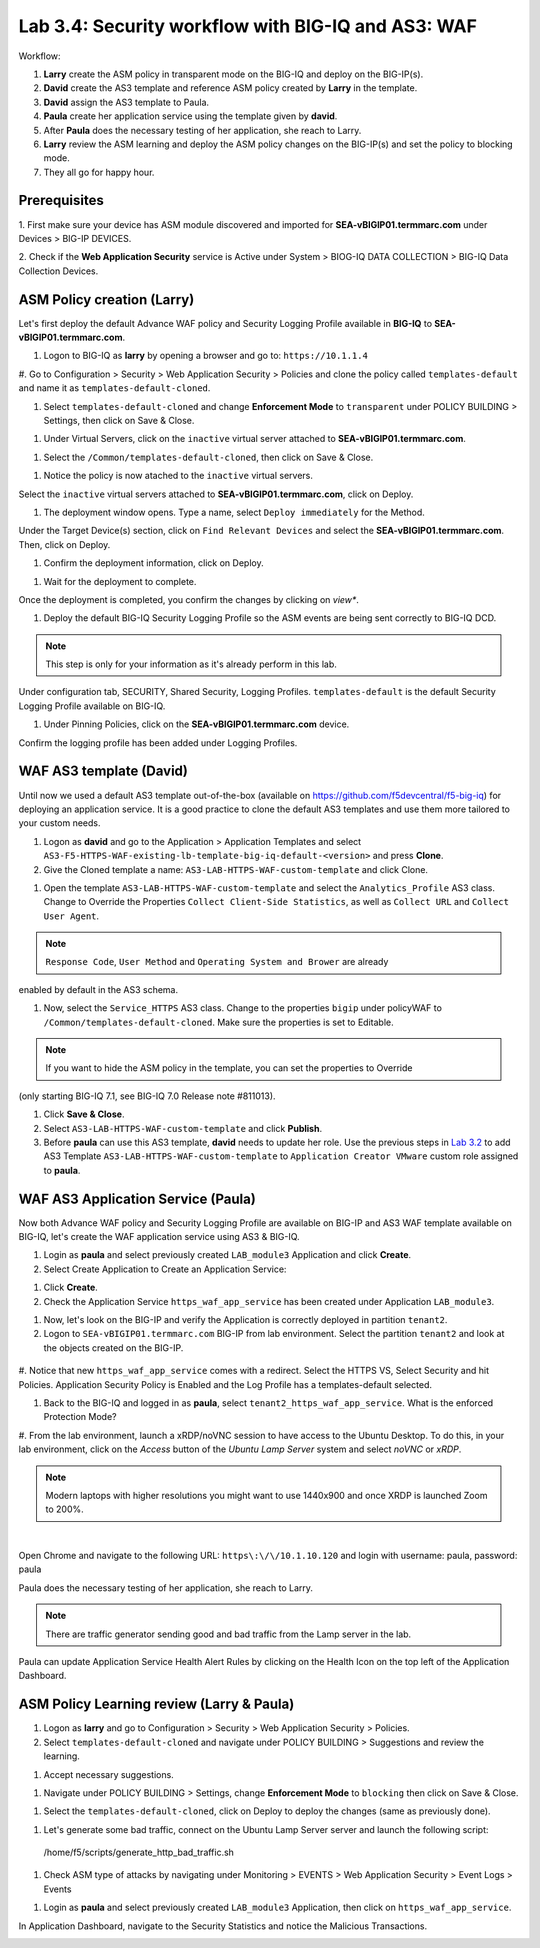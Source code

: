 Lab 3.4: Security workflow with BIG-IQ and AS3: WAF
---------------------------------------------------

Workflow:

1. **Larry** create the ASM policy in transparent mode on the BIG-IQ and deploy on the BIG-IP(s).
2. **David** create the AS3 template and reference ASM policy created by **Larry** in the template.
3. **David** assign the AS3 template to Paula.
4. **Paula** create her application service using the template given by **david**.
5. After **Paula** does the necessary testing of her application, she reach to Larry.
6. **Larry** review the ASM learning and deploy the ASM policy changes on the BIG-IP(s) and set the policy to blocking mode.
7. They all go for happy hour.

Prerequisites
^^^^^^^^^^^^^

1. First make sure your device has ASM module discovered and imported 
for **SEA-vBIGIP01.termmarc.com** under Devices > BIG-IP DEVICES.

2. Check if the **Web Application Security** service is Active 
under System > BIOG-IQ DATA COLLECTION > BIG-IQ Data Collection Devices.

ASM Policy creation (Larry)
^^^^^^^^^^^^^^^^^^^^^^^^^^^

Let's first deploy the default Advance WAF policy and Security Logging Profile available in **BIG-IQ** to **SEA-vBIGIP01.termmarc.com**.

#. Logon to BIG-IQ as **larry** by opening a browser and go to: ``https://10.1.1.4``

#. Go to Configuration > Security > Web Application Security > Policies and clone the policy called ``templates-default``
and name it as ``templates-default-cloned``.

.. image:: ../pictures/module3/lab-5-1a.png
  :scale: 60%
  :align: center

.. image:: ../pictures/module3/lab-5-1b.png
  :scale: 60%
  :align: center

#. Select ``templates-default-cloned`` and change **Enforcement Mode** to ``transparent`` under POLICY BUILDING > Settings, then click on Save & Close.
  
.. image:: ../pictures/module3/lab-5-1c.png
  :scale: 60%
  :align: center

#. Under Virtual Servers, click on the ``inactive`` virtual server attached to **SEA-vBIGIP01.termmarc.com**.

.. image:: ../pictures/module3/lab-5-2.png
  :scale: 60%
  :align: center

#. Select the ``/Common/templates-default-cloned``, then click on Save & Close.

.. image:: ../pictures/module3/lab-5-3.png
  :align: center

#. Notice the policy is now atached to the ``inactive`` virtual servers.

Select the ``inactive`` virtual servers attached to **SEA-vBIGIP01.termmarc.com**, click on Deploy.

.. image:: ../pictures/module3/lab-5-4.png
  :scale: 60%
  :align: center

#. The deployment window opens. Type a name, select ``Deploy immediately`` for the Method.

.. image:: ../pictures/module3/lab-5-5.png
  :scale: 60%
  :align: center

Under the Target Device(s) section, click on ``Find Relevant Devices``
and select the **SEA-vBIGIP01.termmarc.com**. Then, click on Deploy.

.. image:: ../pictures/module3/lab-5-6.png
  :scale: 60%
  :align: center

#. Confirm the deployment information, click on Deploy.

.. image:: ../pictures/module3/lab-5-7.png
  :scale: 60%
  :align: center

#. Wait for the deployment to complete.

.. image:: ../pictures/module3/lab-5-8.png
  :scale: 60%
  :align: center

Once the deployment is completed, you confirm the changes by clicking on *view**.

.. image:: ../pictures/module3/lab-5-9.png
  :scale: 60%
  :align: center

#. Deploy the default BIG-IQ Security Logging Profile so the ASM events are being sent correctly to BIG-IQ DCD.

.. note:: This step is only for your information as it's already perform in this lab.

Under configuration tab, SECURITY, Shared Security, Logging Profiles. ``templates-default`` 
is the default Security Logging Profile available on BIG-IQ.

.. image:: ../pictures/module3/lab-5-10.png
  :scale: 60%
  :align: center

#. Under Pinning Policies, click on the **SEA-vBIGIP01.termmarc.com** device.

Confirm the logging profile has been added under Logging Profiles.

.. image:: ../pictures/module3/lab-5-11.png
  :scale: 60%
  :align: center

WAF AS3 template (David)
^^^^^^^^^^^^^^^^^^^^^^^^

Until now we used a default AS3 template out-of-the-box (available on https://github.com/f5devcentral/f5-big-iq) 
for deploying an application service. It is a good practice to clone the default AS3 templates and use them more 
tailored to your custom needs.

#. Logon as **david** and go to the Application > Application Templates and 
   select ``AS3-F5-HTTPS-WAF-existing-lb-template-big-iq-default-<version>`` and press **Clone**.

#. Give the Cloned template a name: ``AS3-LAB-HTTPS-WAF-custom-template`` and click Clone.

.. image:: ../pictures/module3/lab-5-12.png
  :scale: 60%
  :align: center

#. Open the template ``AS3-LAB-HTTPS-WAF-custom-template`` and select the ``Analytics_Profile`` AS3 class.
   Change to Override the Properties ``Collect Client-Side Statistics``, 
   as well as ``Collect URL`` and ``Collect User Agent``.

.. image:: ../pictures/module3/lab-5-13a.png
  :scale: 60%
  :align: center

.. note:: ``Response Code``, ``User Method`` and ``Operating System and Brower`` are already 
enabled by default in the AS3 schema.

#. Now, select the ``Service_HTTPS`` AS3 class.
   Change to the properties ``bigip`` under policyWAF to ``/Common/templates-default-cloned``.
   Make sure the properties is set to Editable.

.. note:: If you want to hide the ASM policy in the template, you can set the properties to Override
(only starting BIG-IQ 7.1, see BIG-IQ 7.0 Release note #811013).

.. image:: ../pictures/module3/lab-5-13b.png
  :scale: 60%
  :align: center

#. Click **Save & Close**.

#. Select ``AS3-LAB-HTTPS-WAF-custom-template`` and click **Publish**.

#. Before **paula** can use this AS3 template, **david** needs to update her role.
   Use the previous steps in `Lab 3.2`_ to add AS3 Template ``AS3-LAB-HTTPS-WAF-custom-template`` to ``Application Creator VMware`` custom role
   assigned to **paula**.

.. _Lab 3.2: ../lab2.html

WAF AS3 Application Service (Paula)
^^^^^^^^^^^^^^^^^^^^^^^^^^^^^^^^^^^

Now both Advance WAF policy and Security Logging Profile are available on BIG-IP and AS3 WAF template 
available on BIG-IQ, let's create the WAF application service using AS3 & BIG-IQ.

#. Login as **paula** and select previously created ``LAB_module3`` Application and click **Create**.
  
#. Select Create Application to Create an Application Service:

+---------------------------------------------------------------------------------------------------+
| Application properties:                                                                           |
+---------------------------------------------------------------------------------------------------+
| * Grouping = Part of an Existing Application                                                      |
| * Application Name = ``LAB_module3``                                                              |
| * Description = ``My second AS3 template deployment through a GUI``                               |
+---------------------------------------------------------------------------------------------------+
| Select an Application Service Template:                                                           |
+---------------------------------------------------------------------------------------------------+
| * Template Type = Select ``AS3-LAB-HTTPS-WAF-custom-template [AS3]``                              |
+---------------------------------------------------------------------------------------------------+
| General Properties:                                                                               |
+---------------------------------------------------------------------------------------------------+
| * Application Service Name = ``https_waf_app_service``                                            |
| * Target = ``SEA-vBIGIP01.termmarc.com``                                                          |
| * Tenant = ``tenant2``                                                                            |
+---------------------------------------------------------------------------------------------------+
| Analytics_Profile. Keep default                                                                   |
+---------------------------------------------------------------------------------------------------+
| Pool                                                                                              |
+---------------------------------------------------------------------------------------------------+
| * Members: ``10.1.20.123``                                                                        |
+---------------------------------------------------------------------------------------------------+
| Service_HTTPS                                                                                     |
+---------------------------------------------------------------------------------------------------+
| * Virtual addresses: ``10.1.10.122``                                                              |
| * policyWAF: ``/Common/templates-default-cloned``                                                                 |
+---------------------------------------------------------------------------------------------------+
| Certificate. Keep default                                                                         |
+---------------------------------------------------------------------------------------------------+
| TLS_Server. Keep default                                                                          |
+---------------------------------------------------------------------------------------------------+

.. image:: ../pictures/module3/lab-5-14a.png
  :scale: 60%
  :align: center

.. image:: ../pictures/module3/lab-5-14b.png
  :scale: 60%
  :align: center

#. Click **Create**.

#. Check the Application Service ``https_waf_app_service`` has been created under Application ``LAB_module3``.

.. image:: ../pictures/module3/lab-5-15.png
  :scale: 60%
  :align: center

#. Now, let's look on the BIG-IP  and verify the Application is correctly deployed in partition ``tenant2``.
    
#. Logon to ``SEA-vBIGIP01.termmarc.com`` BIG-IP from lab environment. Select the partition ``tenant2`` and look at the objects created on the BIG-IP.

 .. image:: ../pictures/module3/lab-5-16.png
   :scale: 60%
  :align: center
  
#. Notice that new ``https_waf_app_service`` comes with a redirect. Select the HTTPS VS, Select Security and 
hit Policies. Application Security Policy is Enabled and the Log Profile has a templates-default selected.
 
.. image:: ../pictures/module3/lab-5-17.png
  :scale: 60%
  :align: center

#. Back to the BIG-IQ and logged in as **paula**, select ``tenant2_https_waf_app_service``. What is the enforced Protection Mode?

.. image:: ../pictures/module3/lab-5-18.png
  :scale: 60%
  :align: center

#. From the lab environment, launch a xRDP/noVNC session to have access to the Ubuntu Desktop. 
To do this, in your lab environment, click on the *Access* button
of the *Ubuntu Lamp Server* system and select *noVNC* or *xRDP*.

.. note:: Modern laptops with higher resolutions you might want to use 1440x900 and once XRDP is launched Zoom to 200%.

.. image:: ../../pictures/udf_ubuntu.png
    :align: left
    :scale: 60%

|

Open Chrome and navigate to the following URL: ``https\:\/\/10.1.10.120`` and 
login with username: paula, password: paula

.. image:: ../pictures/module3/lab-5-19.png
  :scale: 60%
  :align: center

Paula does the necessary testing of her application, she reach to Larry.

.. note:: There are traffic generator sending good and bad traffic from the Lamp server in the lab.

Paula can update Application Service Health Alert Rules by clicking on the Health Icon on the top left of the Application Dashboard.

.. image:: ../pictures/module3/lab-5-20a.png
  :align: center

.. image:: ../pictures/module3/lab-5-20b.png
  :scale: 60%
  :align: center


ASM Policy Learning review (Larry & Paula)
^^^^^^^^^^^^^^^^^^^^^^^^^^^^^^^^^^^^^^^^^^

#. Logon as **larry** and go to Configuration > Security > Web Application Security > Policies.

#. Select ``templates-default-cloned`` and navigate under POLICY BUILDING > Suggestions and review the learning.

.. image:: ../pictures/module3/lab-5-21.png
  :scale: 60%
  :align: center

#. Accept necessary suggestions.

.. image:: ../pictures/module3/lab-5-22.png
  :scale: 60%
  :align: center

.. node:: In case the app is deployed on a BIG-IP HA pair, the learning is not sync unless the failover group is set to automatic or the centrally builder feature is used.

#. Navigate under POLICY BUILDING > Settings, change **Enforcement Mode** to ``blocking`` then click on Save & Close.

.. image:: ../pictures/module3/lab-5-23.png
  :scale: 60%
  :align: center

#. Select the ``templates-default-cloned``, click on Deploy to deploy the changes (same as previously done).

.. image:: ../pictures/module3/lab-5-24.png
  :scale: 60%
  :align: center

#. Let's generate some bad traffic, connect on the Ubuntu Lamp Server server and launch the following script::

  /home/f5/scripts/generate_http_bad_traffic.sh

#. Check ASM type of attacks by navigating under Monitoring > EVENTS > Web Application Security > Event Logs > Events

.. image:: ../pictures/module3/lab-5-25.png
  :scale: 60%
  :align: center

#. Login as **paula** and select previously created ``LAB_module3`` Application, then click on ``https_waf_app_service``.

In Application Dashboard, navigate to the Security Statistics and notice the Malicious Transactions.

.. image:: ../pictures/module3/lab-5-26.png
  :scale: 60%
  :align: center